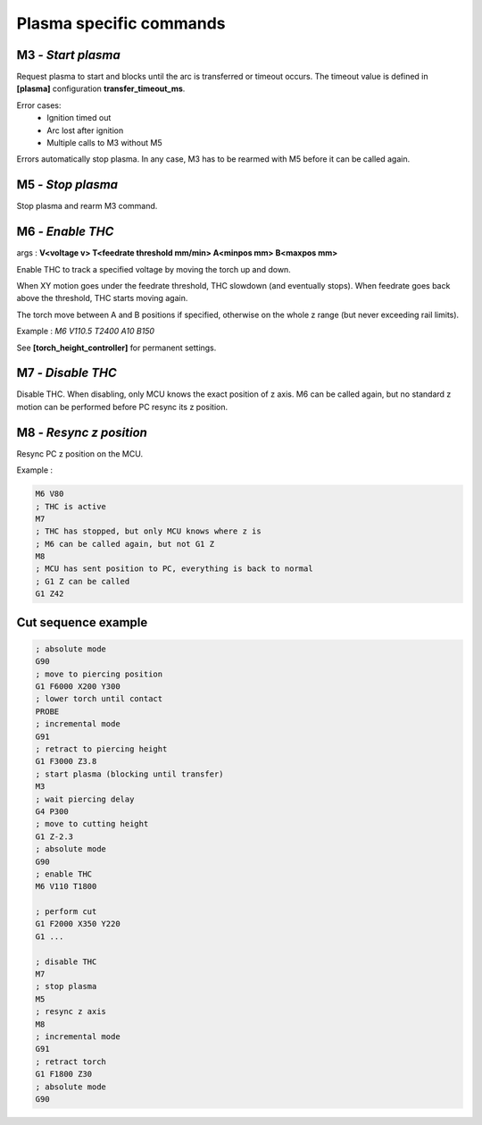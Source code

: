 Plasma specific commands
========================

M3 *- Start plasma*
*******************
Request plasma to start and blocks until the arc is transferred or timeout
occurs. The timeout value is defined in **[plasma]** configuration
**transfer_timeout_ms**.

Error cases:
    - Ignition timed out
    - Arc lost after ignition
    - Multiple calls to M3 without M5

Errors automatically stop plasma. In any case, M3 has to be rearmed with M5
before it can be called again.

M5 *- Stop plasma*
******************
Stop plasma and rearm M3 command.


M6 *- Enable THC*
*****************
args : **V<voltage v> T<feedrate threshold mm/min> A<minpos mm> B<maxpos mm>**

Enable THC to track a specified voltage by moving the torch up and down.

When XY motion goes under the feedrate threshold, THC slowdown (and eventually
stops). When feedrate goes back above the threshold, THC starts moving again.

The torch move between A and B positions if specified, otherwise on the whole z
range (but never exceeding rail limits).

Example : *M6 V110.5 T2400 A10 B150*

See **[torch_height_controller]** for permanent settings.

M7 *- Disable THC*
******************
Disable THC. When disabling, only MCU knows the exact position of z axis. M6 can
be called again, but no standard z motion can be performed before PC resync its
z position.

M8 *- Resync z position*
************************
Resync PC z position on the MCU.

Example :

.. code-block:: ahk

    M6 V80
    ; THC is active
    M7
    ; THC has stopped, but only MCU knows where z is
    ; M6 can be called again, but not G1 Z
    M8
    ; MCU has sent position to PC, everything is back to normal
    ; G1 Z can be called
    G1 Z42


Cut sequence example
********************

.. code-block:: ahk

    ; absolute mode
    G90
    ; move to piercing position
    G1 F6000 X200 Y300
    ; lower torch until contact
    PROBE
    ; incremental mode
    G91
    ; retract to piercing height
    G1 F3000 Z3.8
    ; start plasma (blocking until transfer)
    M3
    ; wait piercing delay
    G4 P300
    ; move to cutting height
    G1 Z-2.3
    ; absolute mode
    G90
    ; enable THC
    M6 V110 T1800

    ; perform cut
    G1 F2000 X350 Y220
    G1 ...

    ; disable THC
    M7
    ; stop plasma
    M5
    ; resync z axis
    M8
    ; incremental mode
    G91
    ; retract torch
    G1 F1800 Z30
    ; absolute mode
    G90
